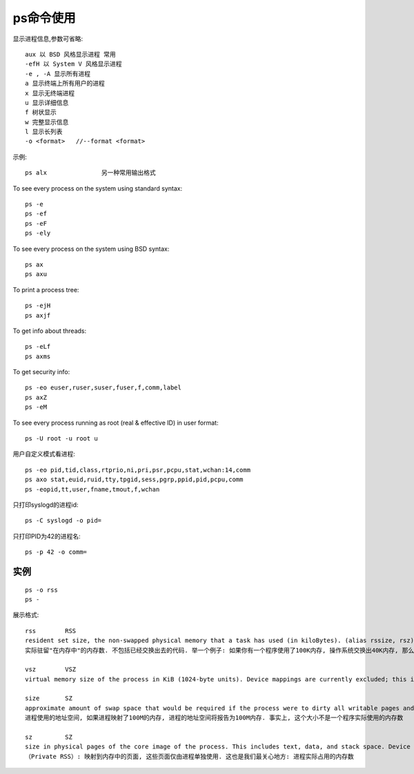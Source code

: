 .. _ps:

ps命令使用
=================

显示进程信息,参数可省略::

       aux 以 BSD 风格显示进程 常用
       -efH 以 System V 风格显示进程
       -e , -A 显示所有进程
       a 显示终端上所有用户的进程
       x 显示无终端进程
       u 显示详细信息
       f 树状显示
       w 完整显示信息
       l 显示长列表
       -o <format>   //--format <format>


示例::

     ps alx               另一种常用输出格式


To see every process on the system using standard syntax::

    ps -e
    ps -ef
    ps -eF
    ps -ely

To see every process on the system using BSD syntax::

    ps ax
    ps axu

To print a process tree::

    ps -ejH
    ps axjf

To get info about threads::

    ps -eLf
    ps axms

To get security info::

    ps -eo euser,ruser,suser,fuser,f,comm,label
    ps axZ
    ps -eM

To see every process running as root (real & effective ID) in user format::

    ps -U root -u root u

用户自定义模式看进程::

    ps -eo pid,tid,class,rtprio,ni,pri,psr,pcpu,stat,wchan:14,comm
    ps axo stat,euid,ruid,tty,tpgid,sess,pgrp,ppid,pid,pcpu,comm
    ps -eopid,tt,user,fname,tmout,f,wchan

只打印syslogd的进程id::

    ps -C syslogd -o pid=

只打印PID为42的进程名::

    ps -p 42 -o comm=





实例
--------------

::

    ps -o rss
    ps -

展示格式::

    rss        RSS
    resident set size, the non-swapped physical memory that a task has used (in kiloBytes). (alias rssize, rsz).
    实际驻留"在内存中"的内存数. 不包括已经交换出去的代码. 举一个例子: 如果你有一个程序使用了100K内存, 操作系统交换出40K内存, 那么RSS为60K. RSS还包括了与其它进程共享的内存区域. 这些区域通常用于libc库等

    vsz        VSZ
    virtual memory size of the process in KiB (1024-byte units). Device mappings are currently excluded; this is subject to change. (alias vsize).

    size       SZ
    approximate amount of swap space that would be required if the process were to dirty all writable pages and then be swapped out. This number is very rough!
    进程使用的地址空间, 如果进程映射了100M的内存, 进程的地址空间将报告为100M内存. 事实上, 这个大小不是一个程序实际使用的内存数

    sz         SZ
    size in physical pages of the core image of the process. This includes text, data, and stack space. Device mappings are currently excluded; this is subject to change. See vsz and rss.
    （Private RSS）: 映射到内存中的页面, 这些页面仅由进程单独使用. 这也是我们最关心地方: 进程实际占用的内存数
